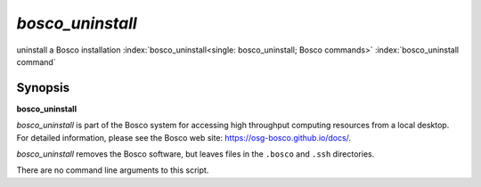 *bosco_uninstall*
==================

uninstall a Bosco installation
:index:`bosco_uninstall<single: bosco_uninstall; Bosco commands>`
:index:`bosco_uninstall command`

Synopsis
--------

**bosco_uninstall**

*bosco_uninstall* is part of the Bosco system for accessing high
throughput computing resources from a local desktop. For detailed
information, please see the Bosco web site:
`https://osg-bosco.github.io/docs/ <https://osg-bosco.github.io/docs/>`_.

*bosco_uninstall* removes the Bosco software, but leaves files in the
``.bosco`` and ``.ssh`` directories.

There are no command line arguments to this script.

